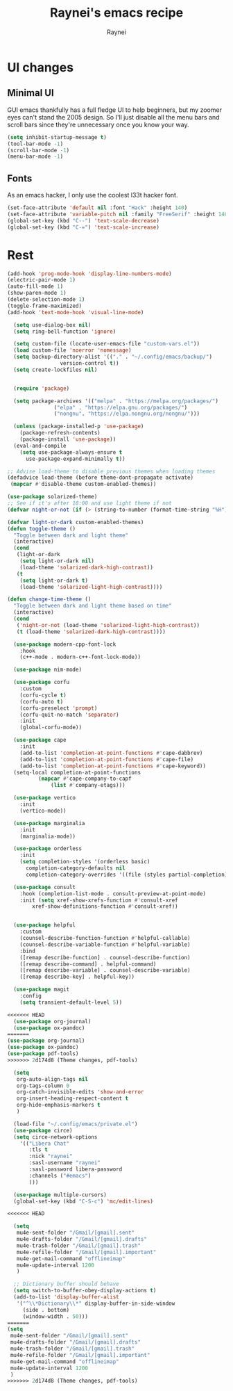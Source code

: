 #+title: Raynei's emacs recipe
#+author: Raynei
#+property: header-args:emacs-lisp :tangle ./config.el

* UI changes
** Minimal UI
GUI emacs thankfully has a full fledge UI to help beginners, but my zoomer eyes can't stand the 2005 design.
So I'll just disable all the menu bars and scroll bars since they're unnecessary once you know your way.
#+begin_src emacs-lisp
(setq inhibit-startup-message t)
(tool-bar-mode -1)
(scroll-bar-mode -1)
(menu-bar-mode -1)
#+end_src
** Fonts
As an emacs hacker, I only use the coolest l33t hacker font.
#+begin_src emacs-lisp
(set-face-attribute 'default nil :font "Hack" :height 140)
(set-face-attribute 'variable-pitch nil :family "FreeSerif" :height 140)
(global-set-key (kbd "C--") 'text-scale-decrease)
(global-set-key (kbd "C-=") 'text-scale-increase)
#+end_src
* Rest
#+begin_src emacs-lisp
(add-hook 'prog-mode-hook 'display-line-numbers-mode)
(electric-pair-mode 1)
(auto-fill-mode 1)
(show-paren-mode 1)
(delete-selection-mode 1)
(toggle-frame-maximized)
(add-hook 'text-mode-hook 'visual-line-mode)

  (setq use-dialog-box nil)
  (setq ring-bell-function 'ignore)

  (setq custom-file (locate-user-emacs-file "custom-vars.el"))
  (load custom-file 'noerror 'nomessage)
  (setq backup-directory-alist '(("." . "~/.config/emacs/backup/")
				 version-control t))
  (setq create-lockfiles nil)


  (require 'package)

  (setq package-archives '(("melpa" . "https://melpa.org/packages/")
			   ("elpa" . "https://elpa.gnu.org/packages/")
			   ("nongnu". "https://elpa.nongnu.org/nongnu/")))

  (unless (package-installed-p 'use-package)
    (package-refresh-contents)
    (package-install 'use-package))
  (eval-and-compile
    (setq use-package-always-ensure t
	  use-package-expand-minimally t))

;; Advise load-theme to disable previous themes when loading themes
(defadvice load-theme (before theme-dont-propagate activate)
 (mapcar #'disable-theme custom-enabled-themes))

(use-package solarized-theme)
;; See if it's after 18:00 and use light theme if not
(defvar night-or-not (if (> (string-to-number (format-time-string "%H")) 18) true nil))

(defvar light-or-dark custom-enabled-themes)
(defun toggle-theme ()
  "Toggle between dark and light theme"
  (interactive)
  (cond
   (light-or-dark
    (setq light-or-dark nil)
    (load-theme 'solarized-dark-high-contrast))
   (t
    (setq light-or-dark t)
    (load-theme 'solarized-light-high-contrast))))

(defun change-time-theme ()
  "Toggle between dark and light theme based on time"
  (interactive)
  (cond
   ('night-or-not (load-theme 'solarized-light-high-contrast))
   (t (load-theme 'solarized-dark-high-contrast))))

  (use-package modern-cpp-font-lock
    :hook
    (c++-mode . modern-c++-font-lock-mode))

  (use-package nim-mode)

  (use-package corfu
    :custom
    (corfu-cycle t)
    (corfu-auto t)
    (corfu-preselect 'prompt)
    (corfu-quit-no-match 'separator)
    :init
    (global-corfu-mode))

  (use-package cape
    :init
    (add-to-list 'completion-at-point-functions #'cape-dabbrev)
    (add-to-list 'completion-at-point-functions #'cape-file)
    (add-to-list 'completion-at-point-functions #'cape-keyword))
  (setq-local completion-at-point-functions
	      (mapcar #'cape-company-to-capf
		      (list #'company-etags)))

  (use-package vertico
    :init
    (vertico-mode))

  (use-package marginalia
    :init
    (marginalia-mode))

  (use-package orderless
    :init
    (setq completion-styles '(orderless basic)
	  completion-category-defaults nil
	  completion-category-overrides '((file (styles partial-completion)))))

  (use-package consult
    :hook (completion-list-mode . consult-preview-at-point-mode)
    :init (setq xref-show-xrefs-function #'consult-xref
		xref-show-definitions-function #'consult-xref))


  (use-package helpful
    :custom
    (counsel-describe-function-function #'helpful-callable)
    (counsel-describe-variable-function #'helpful-variable)
    :bind
    ([remap describe-function] . counsel-describe-function)
    ([remap describe-command] . helpful-command)
    ([remap describe-variable] . counsel-describe-variable)
    ([remap describe-key] . helpful-key))

  (use-package magit
    :config
    (setq transient-default-level 5))

<<<<<<< HEAD
  (use-package org-journal)
  (use-package ox-pandoc)
=======
(use-package org-journal)
(use-package ox-pandoc)
(use-package pdf-tools)
>>>>>>> 2d174d8 (Theme changes, pdf-tools)

  (setq
   org-auto-align-tags nil
   org-tags-column 0
   org-catch-invisible-edits 'show-and-error
   org-insert-heading-respect-content t
   org-hide-emphasis-markers t
   )

  (load-file "~/.config/emacs/private.el")
  (use-package circe)
  (setq circe-network-options
	'(("Libera Chat"
	   :tls t
	   :nick "raynei"
	   :sasl-username "raynei"
	   :sasl-password libera-password
	   :channels ("#emacs")
	   )))

  (use-package multiple-cursors)
  (global-set-key (kbd "C-S-c") 'mc/edit-lines)

<<<<<<< HEAD

  (setq
   mu4e-sent-folder "/Gmail/[gmail].sent"
   mu4e-drafts-folder "/Gmail/[gmail].drafts"
   mu4e-trash-folder "/Gmail/[gmail].trash"
   mu4e-refile-folder "/Gmail/[gmail].important"
   mu4e-get-mail-command "offlineimap"
   mu4e-update-interval 1200
   )

  ;; Dictionary buffer should behave
  (setq switch-to-buffer-obey-display-actions t)
  (add-to-list 'display-buffer-alist
   '("^\\*Dictionary\\*" display-buffer-in-side-window
     (side . bottom)
     (window-width . 50)))
=======
(setq
 mu4e-sent-folder "/Gmail/[gmail].sent"
 mu4e-drafts-folder "/Gmail/[gmail].drafts"
 mu4e-trash-folder "/Gmail/[gmail].trash"
 mu4e-refile-folder "/Gmail/[gmail].important"
 mu4e-get-mail-command "offlineimap"
 mu4e-update-interval 1200
 )
>>>>>>> 2d174d8 (Theme changes, pdf-tools)
#+end_src
